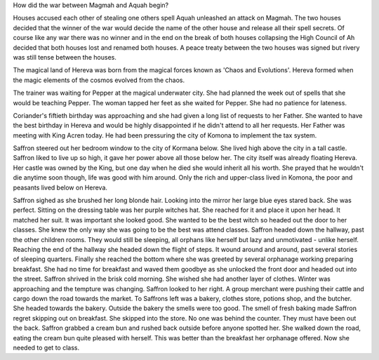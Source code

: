 How did the war between Magmah and Aquah begin? 

Houses accused each other of stealing one others spell 
Aquah unleashed an attack on Magmah. The two houses decided that the winner of 
the war would decide the name of the other house and release all their spell
secrets. Of course like any war there was no winner and in the end on the break
of both houses collapsing the High Council of Ah decided that both houses lost
and renamed both houses. A peace treaty between the two houses was signed but 
rivery was still tense between the houses. 	

The magical land of Hereva was born from the magical forces known as 'Chaos and
Evolutions'. Hereva formed when the magic elements of the cosmos evolved from the
chaos. 

The trainer was waiting for Pepper at the magical underwater city.
She had planned the week out of spells that she would be teaching Pepper. The woman
tapped her feet as she waited for Pepper. She had no patience for lateness. 

Coriander's fiftieth birthday was approaching and she had given a long list
of requests to her Father. She wanted to have the best birthday in Hereva and would
be highly disappointed if he didn't attend to all her requests. Her Father was meeting 
with King Acren today. He had been pressuring the city of Komona to implement the tax 
system.

Saffron steered out her bedroom window to the city of Kormana below. She lived high
above the city in a tall castle. Saffron liked to live up so high, it gave her power
above all those below her. The city itself was already floating Hereva. Her castle 
was owned by the King, but one day when he died she would inherit all his worth. She
prayed that he wouldn't die anytime soon though, life was good with him around. 
Only the rich and upper-class lived in Komona, the poor and peasants lived below on 
Hereva. 

Saffron sighed as she brushed her long blonde hair. Looking into the mirror her 
large blue eyes stared back. She was perfect. Sitting on the dressing table 
was her purple witches hat. She reached for it and place it upon her head. It matched
her suit. It was important she looked good. She wanted to be the best
witch so headed out the door to her classes. She knew the only way she was going to
be the best was attend classes. Saffron headed down the hallway, past the other 
children rooms. They would still be sleeping, all orphans like herself but lazy 
and unmotivated - unlike herself. Reaching the end of the hallway she headed down the 
flight of steps. It wound around and around, past several stories of sleeping quarters.
Finally she reached the bottom where she was greeted by several orphanage working 
preparing breakfast. She had no time for breakfast and waved them goodbye as she 
unlocked the front door and headed out into the street. Saffron shrived in the brisk 
cold morning. She wished she had another layer of clothes. Winter was approaching and
the tempture was changing. Saffron looked to her right. A group merchant were pushing 
their cattle and cargo down the road towards the market. To Saffrons left was a bakery,
clothes store, potions shop, and the butcher. She headed towards the bakery. Outside
the bakery the smells were too good. The smell of fresh baking made Saffron regret 
skipping out on breakfast. She skipped into the store. No one was behind the counter. 
They must have been out the back. Saffron grabbed a cream bun and rushed back outside
before anyone spotted her. She walked down the road, eating the cream bun quite pleased
with herself. This was better than the breakfast her orphanage offered. 
Now she needed to get to class. 
